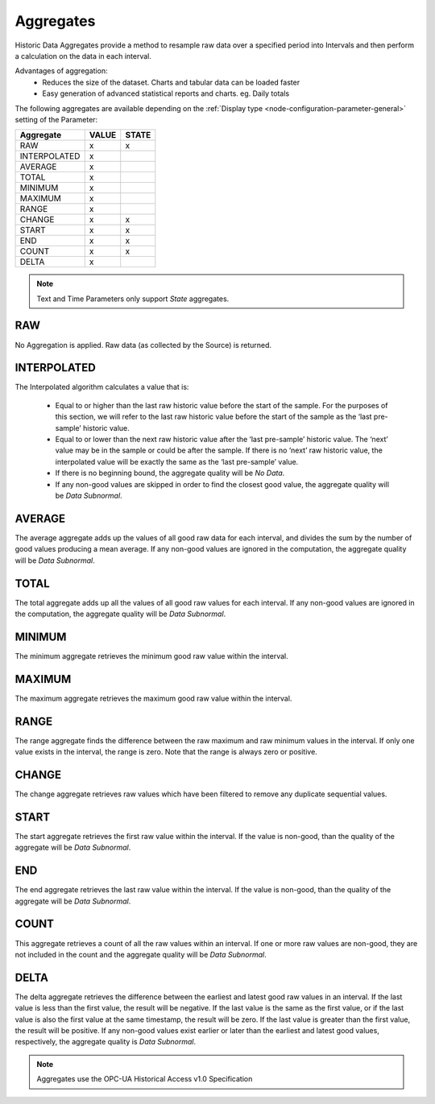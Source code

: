 .. _historic-aggregates:

Aggregates
==========

Historic Data Aggregates provide a method to resample raw data over a specified period into Intervals and then perform a calculation on the data in each interval. 

Advantages of aggregation:
	- Reduces the size of the dataset. Charts and tabular data can be loaded faster
	- Easy generation of advanced statistical reports and charts. eg. Daily totals

The following aggregates are available depending on the :ref:`Display type <node-configuration-parameter-general>` setting of the Parameter:

+--------------+-------+-------+
|  Aggregate   | VALUE | STATE |
+==============+=======+=======+
| RAW          | x     | x     |
+--------------+-------+-------+
| INTERPOLATED | x     |       |
+--------------+-------+-------+
| AVERAGE      | x     |       |
+--------------+-------+-------+
| TOTAL        | x     |       |
+--------------+-------+-------+
| MINIMUM      | x     |       |
+--------------+-------+-------+
| MAXIMUM      | x     |       |
+--------------+-------+-------+
| RANGE        | x     |       |
+--------------+-------+-------+
| CHANGE       | x     | x     |
+--------------+-------+-------+
| START        | x     | x     |
+--------------+-------+-------+
| END          | x     | x     |
+--------------+-------+-------+
| COUNT        | x     | x     |
+--------------+-------+-------+
| DELTA        | x     |       |
+--------------+-------+-------+

.. note::
    Text and Time Parameters only support *State* aggregates.

RAW
---
No Aggregation is applied. Raw data (as collected by the Source) is returned.


INTERPOLATED
------------
The Interpolated algorithm calculates a value that is:

	- Equal to or higher than the last raw historic value before the start of the sample. For the purposes of this section, we will refer to the last raw historic value before the start of the sample as the ‘last pre-sample’ historic value. 
	- Equal to or lower than the next raw historic value after the ‘last pre-sample’ historic value. The ‘next’ value may be in the sample or could be after the sample. If there is no ‘next’ raw historic value, the interpolated value will be exactly the same as the ‘last pre-sample’ value.
	- If there is no beginning bound, the aggregate quality will be *No Data*.
	- If any non-good values are skipped in order to find the closest good value, the aggregate quality will be *Data Subnormal*.


AVERAGE
-------
The average aggregate adds up the values of all good raw data for each interval, and divides the sum by the number of good values producing a mean average. If any non-good values are ignored in the computation, the aggregate quality will be *Data Subnormal*.


TOTAL
-----
The total aggregate adds up all the values of all good raw values for each interval. If any non-good values are ignored in the computation, the aggregate quality will be *Data Subnormal*.


MINIMUM
-------
The minimum aggregate retrieves the minimum good raw value within the interval.


MAXIMUM
-------
The maximum aggregate retrieves the maximum good raw value within the interval.


RANGE
-----
The range aggregate finds the difference between the raw maximum and raw minimum values in the interval. If only one value exists in the interval, the range is zero. Note that the range is always zero or positive.


CHANGE
------
The change aggregate retrieves raw values which have been filtered to remove any duplicate sequential values.


START
-----
The start aggregate retrieves the first raw value within the interval. If the value is non-good, than the quality of the aggregate will be *Data Subnormal*.


END
---
The end aggregate retrieves the last raw value within the interval. If the value is non-good, than the quality of the aggregate will be *Data Subnormal*.


COUNT
-----
This aggregate retrieves a count of all the raw values within an interval. If one or more raw values are non-good, they are not included in the count and the aggregate quality will be *Data Subnormal*.


DELTA
-----
The delta aggregate retrieves the difference between the earliest and latest good raw values in an interval. If the last value is less than the first value, the result will be negative. If the last value is the same as the first value, or if the last value is also the first value at the same timestamp, the result will be zero. If the last value is greater than the first value, the result will be positive. If any non-good values exist earlier or later than the earliest and latest good values, respectively, the aggregate quality is *Data Subnormal*.



.. note:: Aggregates use the OPC-UA Historical Access v1.0 Specification
